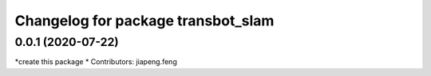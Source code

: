 ^^^^^^^^^^^^^^^^^^^^^^^^^^^^^^^^^^^^^
Changelog for package transbot_slam
^^^^^^^^^^^^^^^^^^^^^^^^^^^^^^^^^^^^^
0.0.1 (2020-07-22)
------------------
*create this package
* Contributors: jiapeng.feng
